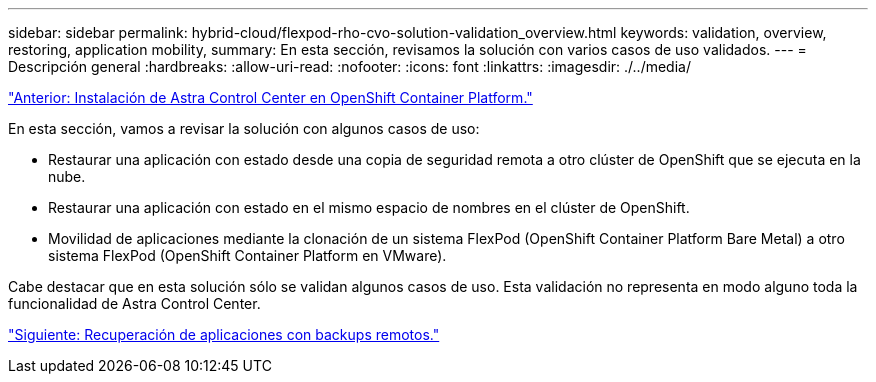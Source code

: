 ---
sidebar: sidebar 
permalink: hybrid-cloud/flexpod-rho-cvo-solution-validation_overview.html 
keywords: validation, overview, restoring, application mobility, 
summary: En esta sección, revisamos la solución con varios casos de uso validados. 
---
= Descripción general
:hardbreaks:
:allow-uri-read: 
:nofooter: 
:icons: font
:linkattrs: 
:imagesdir: ./../media/


link:flexpod-rho-cvo-astra-control-center-installation-on-openshift-container-platform.html["Anterior: Instalación de Astra Control Center en OpenShift Container Platform."]

En esta sección, vamos a revisar la solución con algunos casos de uso:

* Restaurar una aplicación con estado desde una copia de seguridad remota a otro clúster de OpenShift que se ejecuta en la nube.
* Restaurar una aplicación con estado en el mismo espacio de nombres en el clúster de OpenShift.
* Movilidad de aplicaciones mediante la clonación de un sistema FlexPod (OpenShift Container Platform Bare Metal) a otro sistema FlexPod (OpenShift Container Platform en VMware).


Cabe destacar que en esta solución sólo se validan algunos casos de uso. Esta validación no representa en modo alguno toda la funcionalidad de Astra Control Center.

link:flexpod-rho-cvo-application-recovery-with-remote-backups.html["Siguiente: Recuperación de aplicaciones con backups remotos."]
